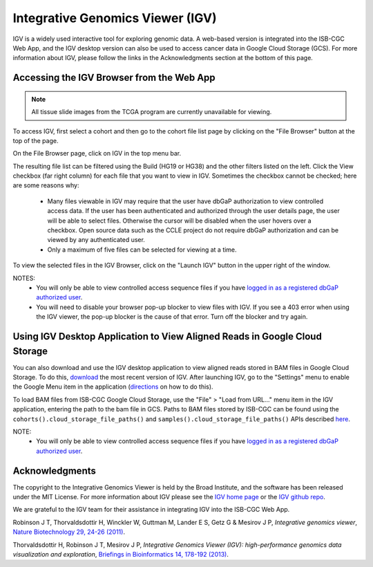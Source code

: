 *********************************
Integrative Genomics Viewer (IGV)
*********************************
IGV is a widely used interactive tool for exploring genomic data.  A web-based version is integrated into the ISB-CGC Web App, 
and the IGV desktop version can also be used to access cancer data in Google Cloud Storage (GCS). For more information about IGV, please follow the links in the Acknowledgments section at the bottom of this page.
  
Accessing the IGV Browser from the Web App
--------------------------------------------------

.. note::
   All tissue slide images from the TCGA program are currently unavailable for viewing.

To access IGV, first select a cohort and then go to the cohort file list page by clicking on the "File Browser" button at the top of the page.

.. image:: cohort.PNG

On the File Browser page, click on IGV in the top menu bar.

The resulting file list can be filtered using the Build (HG19 or HG38) and the other filters listed on the left.  
Click the View checkbox (far right column) for each file that you want to view in IGV. Sometimes the checkbox cannot be checked; here are some reasons why:
 - Many files viewable in IGV may require that the user have dbGaP authorization to view controlled access data.  If the user has been authenticated and authorized through the user details page, the user will be able to select files.  Otherwise the cursor will be disabled when the user hovers over a checkbox.  Open source data such as the CCLE project do not require dbGaP authorization and can be viewed by any authenticated user.
 - Only a maximum of five files can be selected for viewing at a time.

To view the selected files in the IGV Browser, click on the "Launch IGV" button in the upper right of the window.

.. image:: CCLE_Files.PNG


NOTES:
 - You will only be able to view controlled access sequence files if you have `logged in as a registered dbGaP authorized user <http://isb-cancer-genomics-cloud.readthedocs.io/en/latest/sections/Gaining-Access-To-Controlled-Access-Data.html>`_.
 - You will need to disable your browser pop-up blocker to view files with IGV.  If you see a 403 error when using the IGV viewer, the pop-up blocker is the cause of that error.  Turn off the blocker and try again.


Using IGV Desktop Application to View Aligned Reads in Google Cloud Storage 
----------------------------------------------------------------------------

You can also download and use the IGV desktop application to view aligned reads stored in BAM files in Google Cloud Storage. To do this, `download <http://www.broadinstitute.org/software/igv/download>`_ the most recent version of IGV.  After launching IGV, go to the "Settings" menu to enable the Google Menu item in the application (`directions <http://googlegenomics.readthedocs.io/en/latest/use_cases/browse_genomic_data/igv.html>`_ on how to do this).

To load BAM files from ISB-CGC Google Cloud Storage, use the "File" > "Load from URL..."  menu item in the IGV application, entering the path to the bam file in GCS.  Paths to BAM files stored by ISB-CGC can be found using the ``cohorts().cloud_storage_file_paths()`` and ``samples().cloud_storage_file_paths()`` APIs described `here <https://isb-cancer-genomics-cloud.readthedocs.io/en/latest/sections/progapi/progAPI-v4/Programmatic-Demo.html>`_.


NOTE:
 - You will only be able to view controlled access sequence files if you have `logged in as a registered dbGaP authorized user <http://isb-cancer-genomics-cloud.readthedocs.io/en/latest/sections/Gaining-Access-To-Controlled-Access-Data.html>`_.


Acknowledgments
----------------

The copyright to the Integrative Genomics Viewer is held by the Broad Institute, and the software has been 
released under the MIT License.  For more information about IGV please see the 
`IGV home page <http://www.broadinstitute.org/software/igv/home>`_ or the 
`IGV github repo <https://github.com/igvteam/igv>`_.

We are grateful to the IGV team for their assistance in integrating IGV into the ISB-CGC Web App.

Robinson J T, Thorvaldsdottir H, Winckler W, Guttman M, Lander E S, Getz G & Mesirov J P, *Integrative genomics viewer*, 
`Nature Biotechnology 29, 24-26 (2011) <http://www.nature.com/nbt/journal/v29/n1/abs/nbt.1754.html>`_.

Thorvaldsdottir H, Robinson J T, Mesirov J P, 
*Integrative Genomics Viewer (IGV): high-performance genomics data visualization and exploration*,
`Briefings in Bioinformatics 14, 178-192 (2013) <http://bib.oxfordjournals.org/content/14/2/178.full?keytype=ref&%2520ijkey=qTgjFwbRBAzRZWC>`_.
